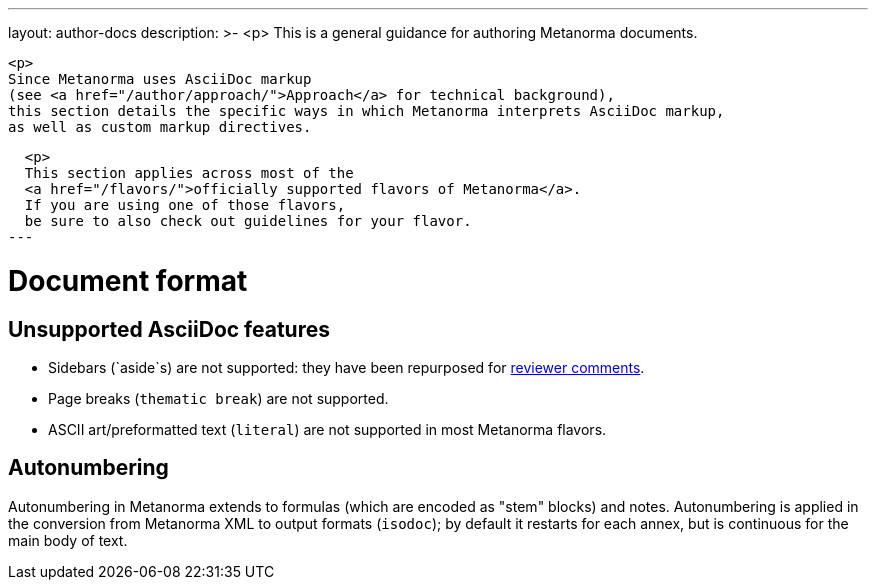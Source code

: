 ---
layout: author-docs
description: >-
  <p>
  This is a general guidance for authoring Metanorma documents.

  <p>
  Since Metanorma uses AsciiDoc markup
  (see <a href="/author/approach/">Approach</a> for technical background),
  this section details the specific ways in which Metanorma interprets AsciiDoc markup,
  as well as custom markup directives.
  
  <p>
  This section applies across most of the
  <a href="/flavors/">officially supported flavors of Metanorma</a>.
  If you are using one of those flavors,
  be sure to also check out guidelines for your flavor.
---

= Document format

== Unsupported AsciiDoc features

* Sidebars (`aside`s) are not supported: they have been repurposed for link:./reviewer-notes/[reviewer comments].
* Page breaks (`thematic break`) are not supported.
* ASCII art/preformatted text (`literal`) are not supported in most Metanorma flavors.

== Autonumbering

Autonumbering in Metanorma extends to formulas (which are encoded as "stem" blocks) and notes.
Autonumbering is applied in the conversion from Metanorma XML to output formats (`isodoc`);
by default it restarts for each annex, but is continuous for the main body of text.
